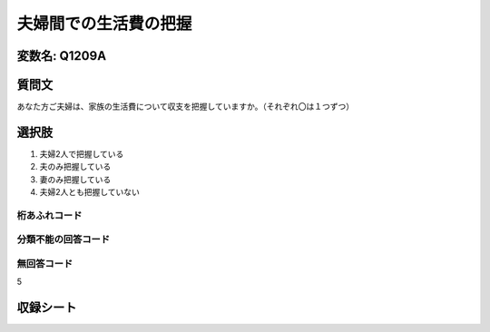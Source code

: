 =================================================================================================
夫婦間での生活費の把握
=================================================================================================


変数名: Q1209A
---------------------------------------

質問文
------------------
あなた方ご夫婦は、家族の生活費について収支を把握していますか。（それぞれ〇は１つずつ）

選択肢
------------------------

1. 夫婦2人で把握している
2. 夫のみ把握している
3. 妻のみ把握している
4. 夫婦2人とも把握していない


桁あふれコード
^^^^^^^^^^^^^^^^^^^^


分類不能の回答コード
^^^^^^^^^^^^^^^^^^^^^^^^^^^^^^^^^^^^^


無回答コード
^^^^^^^^^^^^^^^^^^^^^^^^^^^^^^^^^^^^^^^
5


収録シート
----------------------------
.. hlist::
   :columns: 3

   * p24_3
